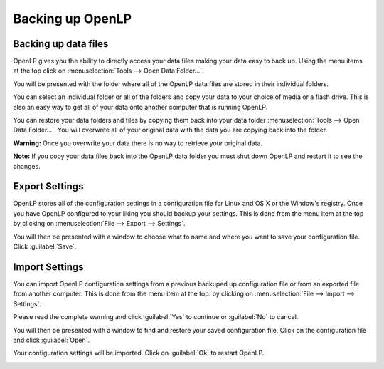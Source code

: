 .. _backing_up:

=================
Backing up OpenLP
=================

Backing up data files
^^^^^^^^^^^^^^^^^^^^^

OpenLP gives you the ability to directly access your data files making your data 
easy to back up. Using the menu items at the top click on 
:menuselection:`Tools --> Open Data Folder...`.

.. image:: pics/backup_data_folder.png

You will be presented with the folder where all of the OpenLP data files are 
stored in their individual folders.

.. image:: pics/backup_folders_all.png

You can select an individual folder or all of the folders and copy your data to 
your choice of media or a flash drive. This is also an easy way to get all of 
your data onto another computer that is running OpenLP. 

You can restore your data folders and files by copying them back into your data 
folder :menuselection:`Tools --> Open Data Folder...`. You will overwrite all of 
your original data with the data you are copying back into the folder. 

**Warning:** Once you overwrite your data there is no way to retrieve your 
original data.

**Note:** If you copy your data files back into the OpenLP data folder you must 
shut down OpenLP and restart it to see the changes.

Export Settings
^^^^^^^^^^^^^^^

OpenLP stores all of the configuration settings in a configuration file for 
Linux and OS X or the Window's registry. Once you have OpenLP configured to your 
liking you should backup your settings. This is done from the menu item at the 
top by clicking on :menuselection:`File --> Export --> Settings`.

.. image:: pics/backup_export.png

You will then be presented with a window to choose what to name and where you 
want to save your configuration file. Click :guilabel:`Save`.

.. image:: pics/backup_export_settings.png

Import Settings
^^^^^^^^^^^^^^^

You can import OpenLP configuration settings from a previous backuped up 
configuration file or from an exported file from another computer. This is done 
from the menu item at the top. by clicking on 
:menuselection:`File --> Import --> Settings`.

.. image:: pics/backup_import.png

Please read the complete warning and click :guilabel:`Yes` to continue or 
:guilabel:`No` to cancel.

.. image:: pics/backup_import_sure.png

You will then be presented with a window to find and restore your saved 
configuration file. Click on the configuration file and click :guilabel:`Open`.

.. image:: pics/backup_import_settings.png

Your configuration settings will be imported. Click on :guilabel:`Ok` to restart 
OpenLP.

.. image:: pics/backup_import_restart.png
